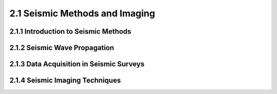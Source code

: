 2.1 Seismic Methods and Imaging 
=========================================

2.1.1 Introduction to Seismic Methods 
--------------------------------------------------------------------------------

2.1.2 Seismic Wave Propagation 
--------------------------------------------------------------------------------

2.1.3 Data Acquisition in Seismic Surveys 
--------------------------------------------------------------------------------

2.1.4 Seismic Imaging Techniques 
--------------------------------------------------------------------------------
